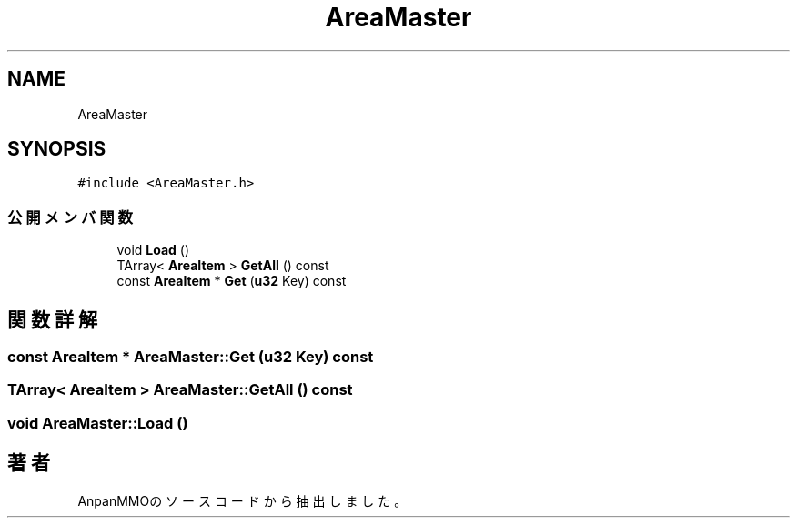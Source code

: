 .TH "AreaMaster" 3 "2018年12月21日(金)" "AnpanMMO" \" -*- nroff -*-
.ad l
.nh
.SH NAME
AreaMaster
.SH SYNOPSIS
.br
.PP
.PP
\fC#include <AreaMaster\&.h>\fP
.SS "公開メンバ関数"

.in +1c
.ti -1c
.RI "void \fBLoad\fP ()"
.br
.ti -1c
.RI "TArray< \fBAreaItem\fP > \fBGetAll\fP () const"
.br
.ti -1c
.RI "const \fBAreaItem\fP * \fBGet\fP (\fBu32\fP Key) const"
.br
.in -1c
.SH "関数詳解"
.PP 
.SS "const \fBAreaItem\fP * AreaMaster::Get (\fBu32\fP Key) const"

.SS "TArray< \fBAreaItem\fP > AreaMaster::GetAll () const"

.SS "void AreaMaster::Load ()"


.SH "著者"
.PP 
 AnpanMMOのソースコードから抽出しました。
